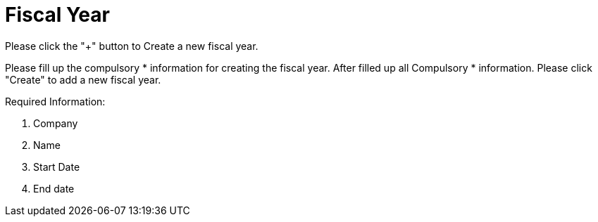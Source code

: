 [#h3_chart_of_account_fiscal_year]
= Fiscal Year

Please click the "+" button to Create a new fiscal year.

Please fill up the compulsory * information for creating the fiscal year. After filled up all Compulsory * information. Please click "Create" to add a new fiscal year. 

Required Information:

    1. Company 
    2. Name
    3. Start Date
    4. End date

